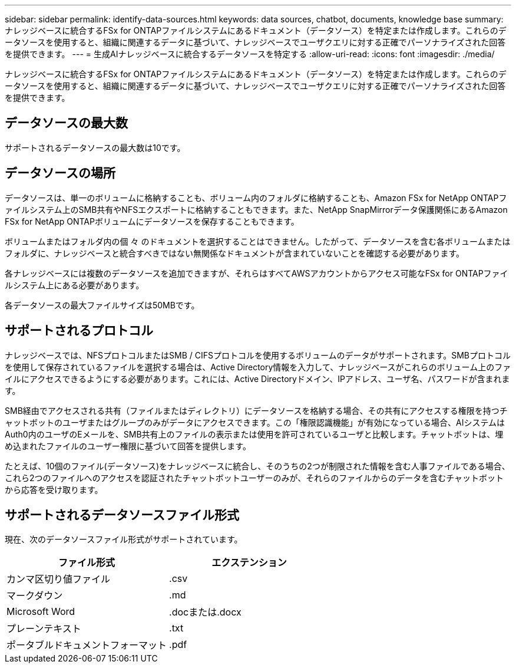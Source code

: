 ---
sidebar: sidebar 
permalink: identify-data-sources.html 
keywords: data sources, chatbot, documents, knowledge base 
summary: ナレッジベースに統合するFSx for ONTAPファイルシステムにあるドキュメント（データソース）を特定または作成します。これらのデータソースを使用すると、組織に関連するデータに基づいて、ナレッジベースでユーザクエリに対する正確でパーソナライズされた回答を提供できます。 
---
= 生成AIナレッジベースに統合するデータソースを特定する
:allow-uri-read: 
:icons: font
:imagesdir: ./media/


[role="lead"]
ナレッジベースに統合するFSx for ONTAPファイルシステムにあるドキュメント（データソース）を特定または作成します。これらのデータソースを使用すると、組織に関連するデータに基づいて、ナレッジベースでユーザクエリに対する正確でパーソナライズされた回答を提供できます。



== データソースの最大数

サポートされるデータソースの最大数は10です。



== データソースの場所

データソースは、単一のボリュームに格納することも、ボリューム内のフォルダに格納することも、Amazon FSx for NetApp ONTAPファイルシステム上のSMB共有やNFSエクスポートに格納することもできます。また、NetApp SnapMirrorデータ保護関係にあるAmazon FSx for NetApp ONTAPボリュームにデータソースを保存することもできます。

ボリュームまたはフォルダ内の個 々 のドキュメントを選択することはできません。したがって、データソースを含む各ボリュームまたはフォルダに、ナレッジベースと統合すべきではない無関係なドキュメントが含まれていないことを確認する必要があります。

各ナレッジベースには複数のデータソースを追加できますが、それらはすべてAWSアカウントからアクセス可能なFSx for ONTAPファイルシステム上にある必要があります。

各データソースの最大ファイルサイズは50MBです。



== サポートされるプロトコル

ナレッジベースでは、NFSプロトコルまたはSMB / CIFSプロトコルを使用するボリュームのデータがサポートされます。SMBプロトコルを使用して保存されているファイルを選択する場合は、Active Directory情報を入力して、ナレッジベースがこれらのボリューム上のファイルにアクセスできるようにする必要があります。これには、Active Directoryドメイン、IPアドレス、ユーザ名、パスワードが含まれます。

SMB経由でアクセスされる共有（ファイルまたはディレクトリ）にデータソースを格納する場合、その共有にアクセスする権限を持つチャットボットのユーザまたはグループのみがデータにアクセスできます。この「権限認識機能」が有効になっている場合、AIシステムはAuth0内のユーザのEメールを、SMB共有上のファイルの表示または使用を許可されているユーザと比較します。チャットボットは、埋め込まれたファイルのユーザー権限に基づいて回答を提供します。

たとえば、10個のファイル(データソース)をナレッジベースに統合し、そのうちの2つが制限された情報を含む人事ファイルである場合、これら2つのファイルへのアクセスを認証されたチャットボットユーザーのみが、それらのファイルからのデータを含むチャットボットから応答を受け取ります。



== サポートされるデータソースファイル形式

現在、次のデータソースファイル形式がサポートされています。

[cols="2*"]
|===
| ファイル形式 | エクステンション 


| カンマ区切り値ファイル | .csv 


| マークダウン | .md 


| Microsoft Word | .docまたは.docx 


| プレーンテキスト | .txt 


| ポータブルドキュメントフォーマット | .pdf 
|===